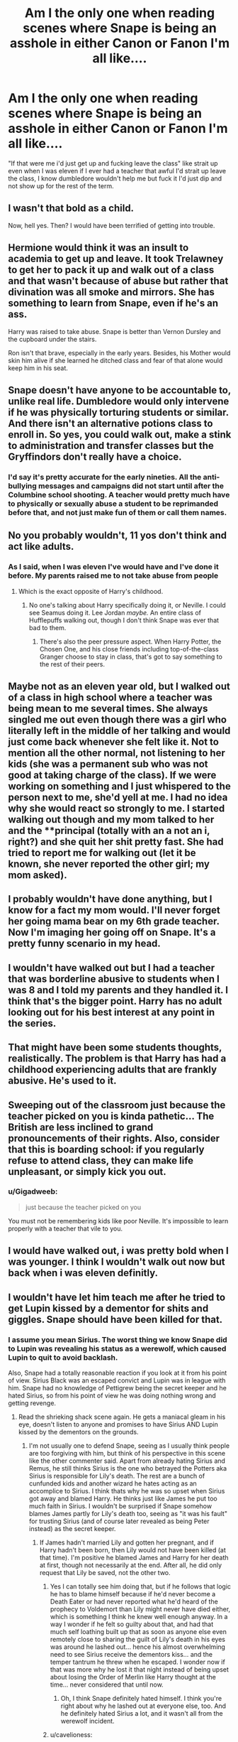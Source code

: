 #+TITLE: Am I the only one when reading scenes where Snape is being an asshole in either Canon or Fanon I'm all like....

* Am I the only one when reading scenes where Snape is being an asshole in either Canon or Fanon I'm all like....
:PROPERTIES:
:Author: flingerdinger
:Score: 23
:DateUnix: 1481997111.0
:DateShort: 2016-Dec-17
:FlairText: Discussion
:END:
"If that were me i'd just get up and fucking leave the class" like strait up even when I was eleven if I ever had a teacher that awful I'd strait up leave the class, I know dumbledore wouldn't help me but fuck it I'd just dip and not show up for the rest of the term.


** I wasn't that bold as a child.

Now, hell yes. Then? I would have been terrified of getting into trouble.
:PROPERTIES:
:Author: BronzeButterfly
:Score: 36
:DateUnix: 1481999270.0
:DateShort: 2016-Dec-17
:END:


** Hermione would think it was an insult to academia to get up and leave. It took Trelawney to get her to pack it up and walk out of a class and that wasn't because of abuse but rather that divination was all smoke and mirrors. She has something to learn from Snape, even if he's an ass.

Harry was raised to take abuse. Snape is better than Vernon Dursley and the cupboard under the stairs.

Ron isn't that brave, especially in the early years. Besides, his Mother would skin him alive if she learned he ditched class and fear of that alone would keep him in his seat.
:PROPERTIES:
:Author: TentacledFreak
:Score: 45
:DateUnix: 1482000266.0
:DateShort: 2016-Dec-17
:END:


** Snape doesn't have anyone to be accountable to, unlike real life. Dumbledore would only intervene if he was physically torturing students or similar. And there isn't an alternative potions class to enroll in. So yes, you could walk out, make a stink to administration and transfer classes but the Gryffindors don't really have a choice.
:PROPERTIES:
:Score: 16
:DateUnix: 1482004652.0
:DateShort: 2016-Dec-17
:END:

*** I'd say it's pretty accurate for the early nineties. All the anti-bullying messages and campaigns did not start until after the Columbine school shooting. A teacher would pretty much have to physically or sexually abuse a student to be reprimanded before that, and not just make fun of them or call them names.
:PROPERTIES:
:Author: cavelioness
:Score: 4
:DateUnix: 1482101512.0
:DateShort: 2016-Dec-19
:END:


** No you probably wouldn't, 11 yos don't think and act like adults.
:PROPERTIES:
:Author: Manicial
:Score: 55
:DateUnix: 1481998950.0
:DateShort: 2016-Dec-17
:END:

*** As I said, when I was eleven I've would have and I've done it before. My parents raised me to not take abuse from people
:PROPERTIES:
:Author: flingerdinger
:Score: -8
:DateUnix: 1481999350.0
:DateShort: 2016-Dec-17
:END:

**** Which is the exact opposite of Harry's childhood.
:PROPERTIES:
:Score: 91
:DateUnix: 1482002766.0
:DateShort: 2016-Dec-17
:END:

***** No one's talking about Harry specifically doing it, or Neville. I could see Seamus doing it. Lee Jordan /maybe./ An entire class of Hufflepuffs walking out, though I don't think Snape was ever that bad to them.
:PROPERTIES:
:Author: Lamenardo
:Score: 4
:DateUnix: 1482029754.0
:DateShort: 2016-Dec-18
:END:

****** There's also the peer pressure aspect. When Harry Potter, the Chosen One, and his close friends including top-of-the-class Granger choose to stay in class, that's got to say something to the rest of their peers.
:PROPERTIES:
:Author: Ember_Rising
:Score: 4
:DateUnix: 1482037356.0
:DateShort: 2016-Dec-18
:END:


** Maybe not as an eleven year old, but I walked out of a class in high school where a teacher was being mean to me several times. She always singled me out even though there was a girl who literally left in the middle of her talking and would just come back whenever she felt like it. Not to mention all the other normal, not listening to her kids (she was a permanent sub who was not good at taking charge of the class). If we were working on something and I just whispered to the person next to me, she'd yell at me. I had no idea why she would react so strongly to me. I started walking out though and my mom talked to her and the **principal (totally with an a not an i, right?) and she quit her shit pretty fast. She had tried to report me for walking out (let it be known, she never reported the other girl; my mom asked).
:PROPERTIES:
:Author: JayCast92
:Score: 11
:DateUnix: 1482000347.0
:DateShort: 2016-Dec-17
:END:


** I probably wouldn't have done anything, but I know for a fact my mom would. I'll never forget her going mama bear on my 6th grade teacher. Now I'm imaging her going off on Snape. It's a pretty funny scenario in my head.
:PROPERTIES:
:Author: grace644
:Score: 6
:DateUnix: 1482000372.0
:DateShort: 2016-Dec-17
:END:


** I wouldn't have walked out but I had a teacher that was borderline abusive to students when I was 8 and I told my parents and they handled it. I think that's the bigger point. Harry has no adult looking out for his best interest at any point in the series.
:PROPERTIES:
:Score: 5
:DateUnix: 1482003691.0
:DateShort: 2016-Dec-17
:END:


** That might have been some students thoughts, realistically. The problem is that Harry has had a childhood experiencing adults that are frankly abusive. He's used to it.
:PROPERTIES:
:Author: The_Entire_Eurozone
:Score: 3
:DateUnix: 1482019129.0
:DateShort: 2016-Dec-18
:END:


** Sweeping out of the classroom just because the teacher picked on you is kinda pathetic... The British are less inclined to grand pronouncements of their rights. Also, consider that this is boarding school: if you regularly refuse to attend class, they can make life unpleasant, or simply kick you out.
:PROPERTIES:
:Score: 8
:DateUnix: 1482011675.0
:DateShort: 2016-Dec-18
:END:

*** u/Gigadweeb:
#+begin_quote
  just because the teacher picked on you
#+end_quote

You must not be remembering kids like poor Neville. It's impossible to learn properly with a teacher that vile to you.
:PROPERTIES:
:Author: Gigadweeb
:Score: 4
:DateUnix: 1482071115.0
:DateShort: 2016-Dec-18
:END:


** I would have walked out, i was pretty bold when I was younger. I think I wouldn't walk out now but back when i was eleven definitly.
:PROPERTIES:
:Author: Mukonz1
:Score: 1
:DateUnix: 1482049091.0
:DateShort: 2016-Dec-18
:END:


** I wouldn't have let him teach me after he tried to get Lupin kissed by a dementor for shits and giggles. Snape should have been killed for that.
:PROPERTIES:
:Author: Ch1pp
:Score: 1
:DateUnix: 1482001271.0
:DateShort: 2016-Dec-17
:END:

*** I assume you mean Sirius. The worst thing we know Snape did to Lupin was revealing his status as a werewolf, which caused Lupin to quit to avoid backlash.

Also, Snape had a totally reasonable reaction if you look at it from his point of view. Sirius Black was an escaped convict and Lupin was in league with him. Snape had no knowledge of Pettigrew being the secret keeper and he hated Sirius, so from his point of view he was doing nothing wrong and getting revenge.
:PROPERTIES:
:Author: Frystix
:Score: 11
:DateUnix: 1482007843.0
:DateShort: 2016-Dec-18
:END:

**** Read the shrieking shack scene again. He gets a maniacal gleam in his eye, doesn't listen to anyone and promises to have Sirius AND Lupin kissed by the dementors on the grounds.
:PROPERTIES:
:Author: Ch1pp
:Score: 4
:DateUnix: 1482011962.0
:DateShort: 2016-Dec-18
:END:

***** I'm not usually one to defend Snape, seeing as I usually think people are too forgiving with him, but think of his perspective in this scene like the other commenter said. Apart from already hating Sirius and Remus, he still thinks Sirius is the one who betrayed the Potters aka Sirius is responsible for Lily's death. The rest are a bunch of cunfunded kids and another wizard he hates acting as an accomplice to Sirius. I think thats why he was so upset when Sirius got away and blamed Harry. He thinks just like James he put too much faith in Sirius. I wouldn't be surprised if Snape somehow blames James partly for Lily's death too, seeing as "it was his fault" for trusting Sirius (and of course later revealed as being Peter instead) as the secret keeper.
:PROPERTIES:
:Author: Emerald-Guardian
:Score: 12
:DateUnix: 1482022906.0
:DateShort: 2016-Dec-18
:END:

****** If James hadn't married Lily and gotten her pregnant, and if Harry hadn't been born, then Lily would not have been killed (at that time). I'm positive he blamed James and Harry for her death at first, though not necessarily at the end. After all, he did only request that Lily be saved, not the other two.
:PROPERTIES:
:Author: Lamenardo
:Score: 5
:DateUnix: 1482029925.0
:DateShort: 2016-Dec-18
:END:

******* Yes I can totally see him doing that, but if he follows that logic he has to blame himself because if he'd never become a Death Eater or had never reported what he'd heard of the prophecy to Voldemort than Lily might never have died either, which is something I think he knew well enough anyway. In a way I wonder if he felt so guilty about that, and had that much self loathing built up that as soon as anyone else even remotely close to sharing the guilt of Lily's death in his eyes was around he lashed out... hence his almost overwhelming need to see Sirius receive the dementors kiss... and the temper tantrum he threw when he escaped. I wonder now if that was more why he lost it that night instead of being upset about losing the Order of Merlin like Harry thought at the time... never considered that until now.
:PROPERTIES:
:Author: Emerald-Guardian
:Score: 6
:DateUnix: 1482031961.0
:DateShort: 2016-Dec-18
:END:

******** Oh, I think Snape definitely hated himself. I think you're right about why he lashed out at everyone else, too. And he definitely hated Sirius a lot, and it wasn't all from the werewolf incident.
:PROPERTIES:
:Author: Lamenardo
:Score: 8
:DateUnix: 1482034824.0
:DateShort: 2016-Dec-18
:END:


******* u/cavelioness:
#+begin_quote
  After all, he did only request that Lily be saved, not the other two.
#+end_quote

If you mean from Voldemort, there was no chance he would have spared Harry. If you mean from Dumbledore, do you honestly think he thought Dumbledore would only save Lily? There was no need to beg for his old enemy's life- obviously Dumbledore would save all the Potters. IMO Dumbledore was sort of stupid for pointing that out like it meant something, just by telling him Voldemort was after the Potters then all the Potters would be helped.
:PROPERTIES:
:Author: cavelioness
:Score: 2
:DateUnix: 1482101910.0
:DateShort: 2016-Dec-19
:END:

******** You have a good point. I guess Dumbledore was just trying to intimidate him, see how genuine he really was.
:PROPERTIES:
:Author: Lamenardo
:Score: 2
:DateUnix: 1482109204.0
:DateShort: 2016-Dec-19
:END:


****** There was a fic I read where the author goes through that scene pretty much sentence by sentence and examines that Snape definitely just wanted to kill Black and Lupin. If you re-read that scene you will see that Snape came into the room and got all the pertinent information before pretending to still believe that Black was a criminal.

linkffn(8203265) chapter 7
:PROPERTIES:
:Score: 2
:DateUnix: 1482063494.0
:DateShort: 2016-Dec-18
:END:


***** I'm going to try and look at that from Snape's perspective, three of the people there are probably confounded, one is a serial killer, and the last has been helping a serial killer get into a school potentially to murder students.

I'm pretty sure at the very least if that were the truth Lupin would have gone to Azkaban. Although it probably wouldn't have been hard to convince Fudge to have him kissed based on Fudge being Fudge.

Also, I don't believe Snape would have brought them directly to the dementors, he had a chance to do that after Harry and Sirius get attacked by the horde of dementors, instead he brought them back to the castle. I have a feeling he was going to do that either way, still intending for Sirius to be kissed with the minister there.
:PROPERTIES:
:Author: Frystix
:Score: 9
:DateUnix: 1482014965.0
:DateShort: 2016-Dec-18
:END:


** Trust me, it's not any better when your female English teacher literally looks like a gender-bent movie Snape. Also reminds me when I blew up at my physics teacher once. She actually agreed she was in the wrong a few days later, which was pretty surprising.
:PROPERTIES:
:Author: El_Hunters
:Score: 1
:DateUnix: 1482014582.0
:DateShort: 2016-Dec-18
:END:


** [deleted]
:PROPERTIES:
:Score: 0
:DateUnix: 1482030442.0
:DateShort: 2016-Dec-18
:END:

*** We don't actually know if Beauxbatons is better- and we don't know if transfer students are allowed or students are allowed to go to school out of their home country or region. We don't even know if there are other schools besides Hogwarts in Britain, or if there are if they would take a student expelled from Hogwarts.

People have invented all this stuff in fanfiction that doesn't exist in the actual books.
:PROPERTIES:
:Author: cavelioness
:Score: 3
:DateUnix: 1482102418.0
:DateShort: 2016-Dec-19
:END:

**** No, I never meant that Beauxbatons is /actually/ better, that would just be 11 year old me blowing up at Snape. You're right, we don't know, but I was never a rational child. We do know Draco claimed Lucius considered Durmstrang, but that was probably him bragging that a)his father would be able to get him into a school his peers couldn't get into or b)just making stuff up and bragging.

And I wouldn't get expelled, I'd withdraw :P I think both Headmaster and Deputy would hesitate to expel someone, especially if there were no other options. At most, you'd get a suspension. I refuse to believe in the real world, rather than the children's storybook world, that Dumbledore wouldn't tell Snape to behave himself.
:PROPERTIES:
:Author: Lamenardo
:Score: 4
:DateUnix: 1482109079.0
:DateShort: 2016-Dec-19
:END:
